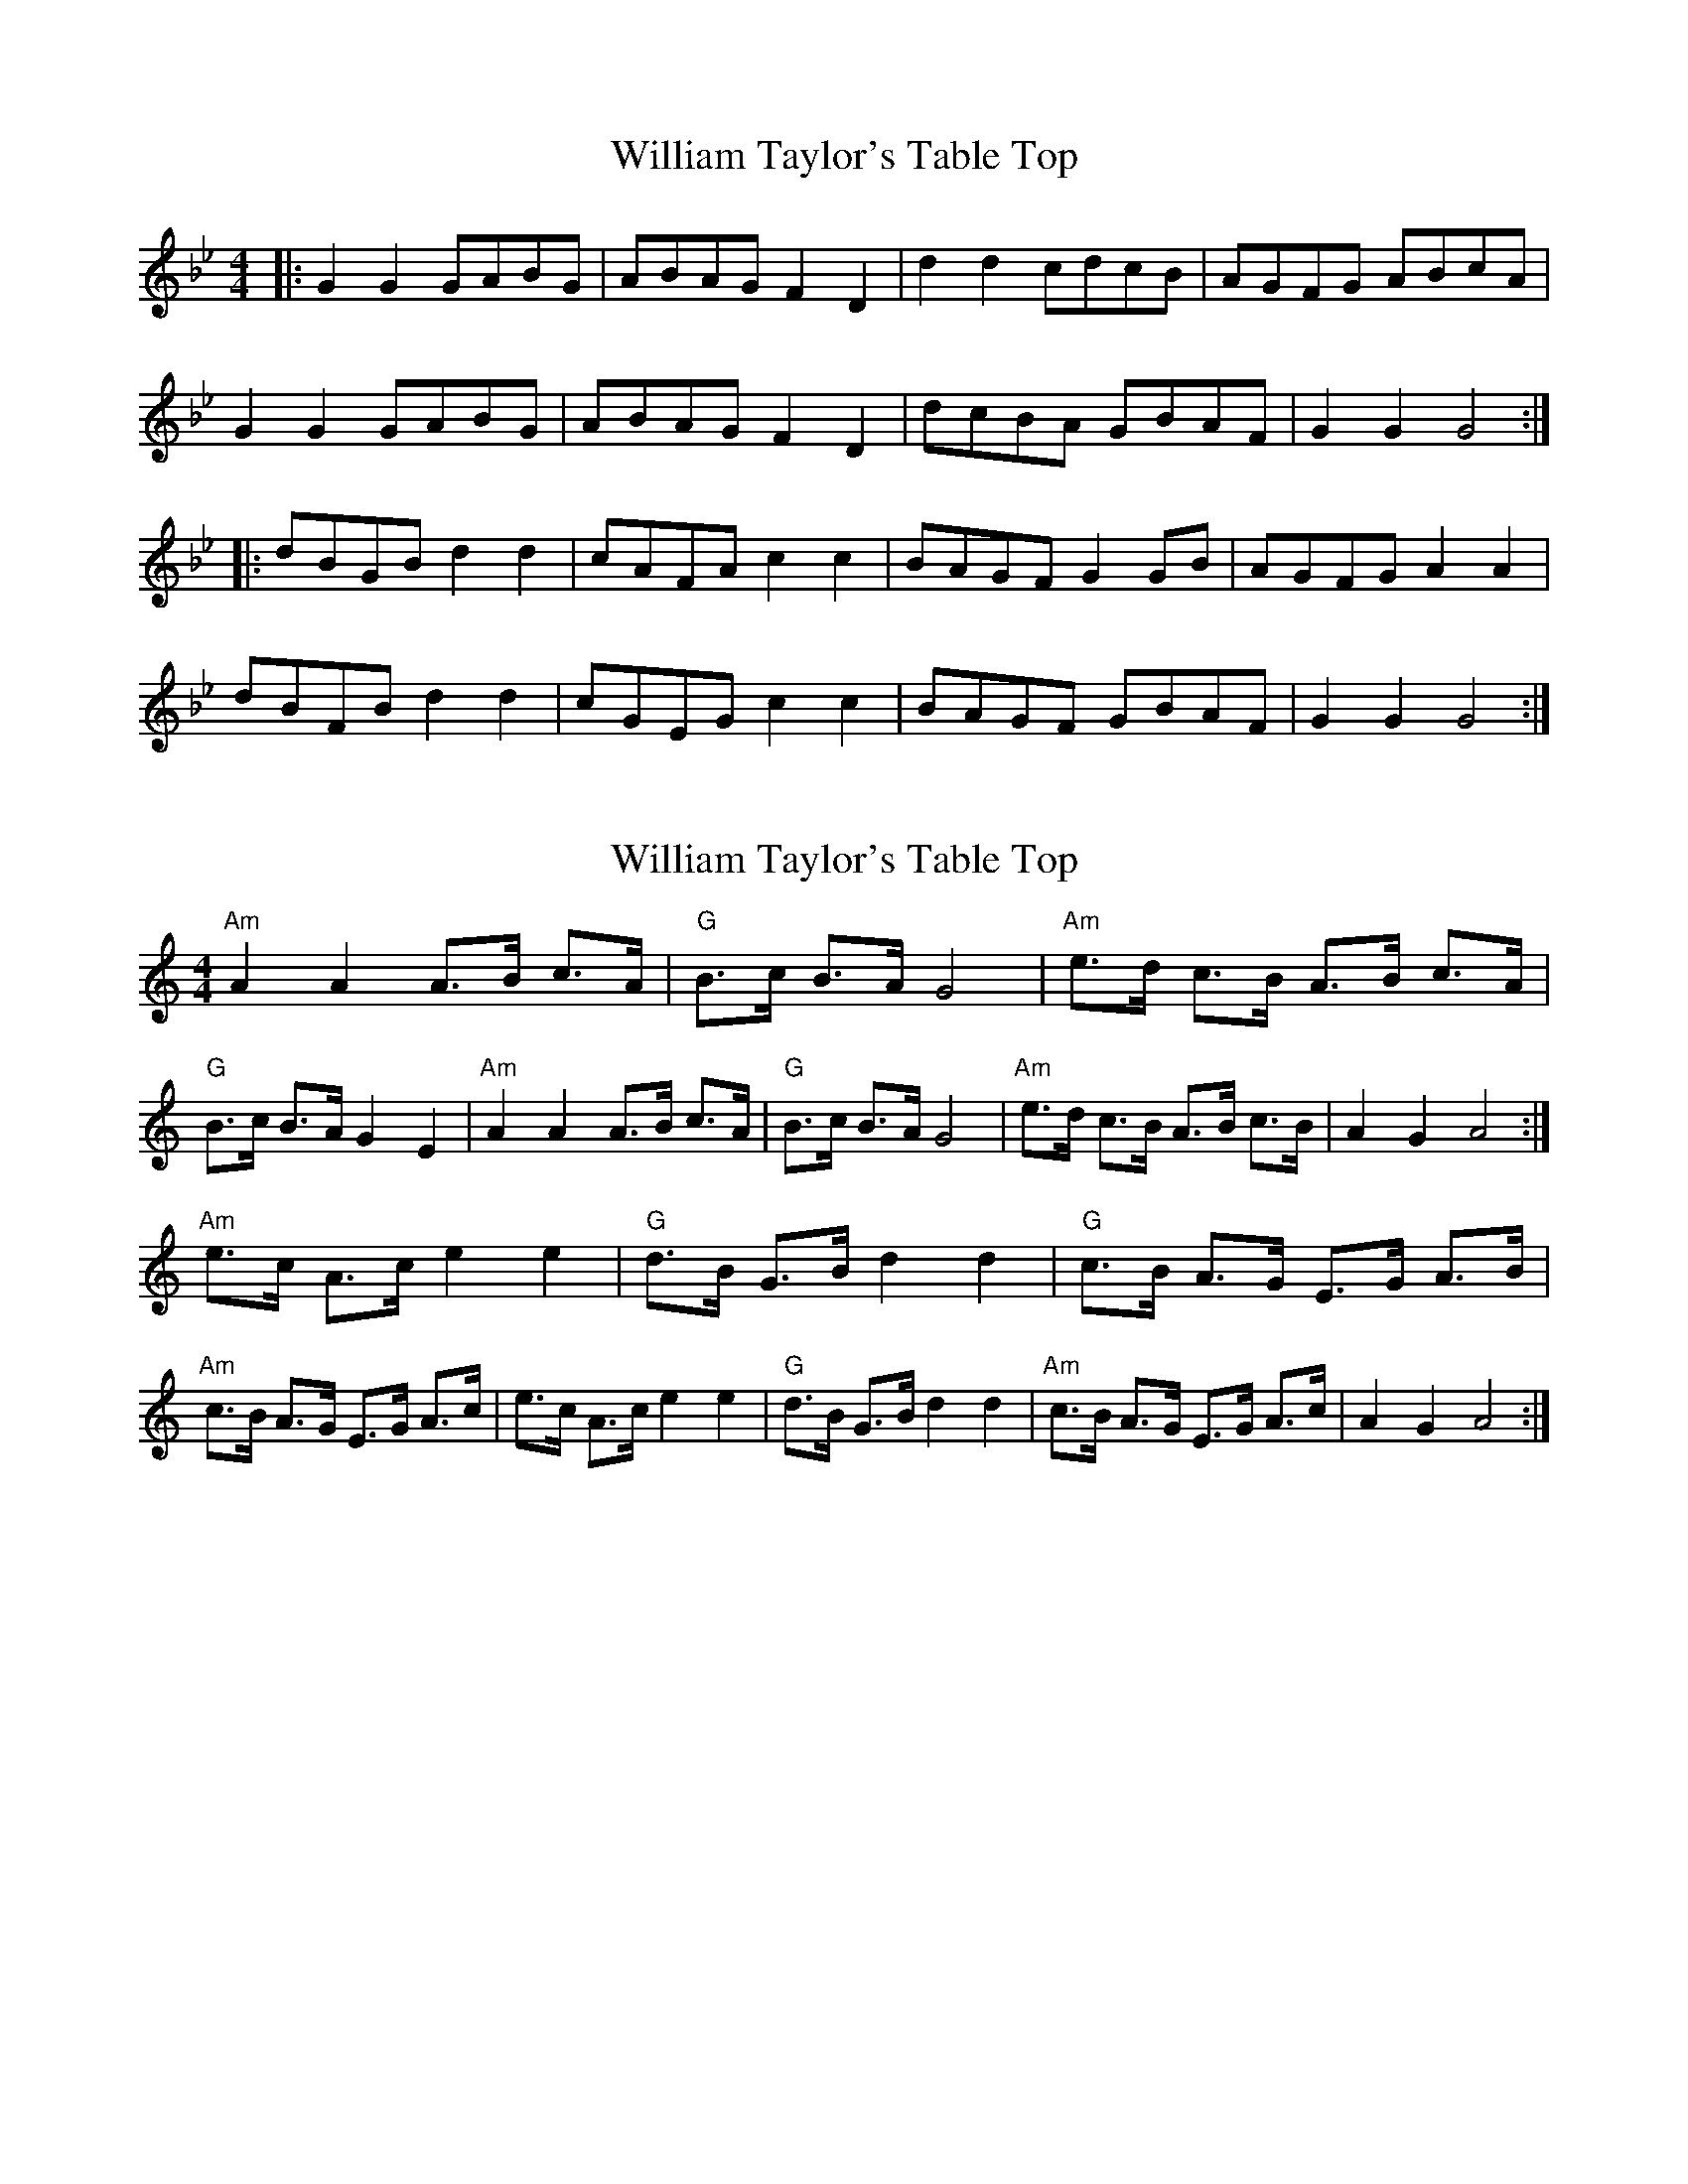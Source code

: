 X: 1
T: William Taylor's Table Top
Z: Kuddel
S: https://thesession.org/tunes/1158#setting1158
R: hornpipe
M: 4/4
L: 1/8
K: Gmin
|:G2 G2 GABG|ABAG F2 D2|d2 d2 cdcB|AGFG ABcA|
G2 G2 GABG|ABAG F2 D2|dcBA GBAF|G2 G2 G4:|
|:dBGB d2 d2|cAFA c2 c2|BAGF G2 GB|AGFG A2 A2|
dBFBd2 d2|cGEGc2 c2|BAGF GBAF|G2 G2 G4:|
X: 2
T: William Taylor's Table Top
Z: barrysmith90
S: https://thesession.org/tunes/1158#setting14423
R: hornpipe
M: 4/4
L: 1/8
K: Amin
"Am"A2A2A>B c>A|"G"B>c B>A G4|"Am"e>d c>B A>B c>A|"G"B>c B>A G2E2|"Am"A2A2A>B c>A|"G"B>c B>A G4|"Am"e>d c>B A>B c>B|A2G2A4:|"Am"e>c A>ce2e2|"G"d>B G>B d2d2|"G"c>B A>G E>G A>B|"Am"c>B A>G E>G A>c|e>c A>ce2e2|"G"d>B G>B d2d2|"Am"c>B A>G E>G A>c|A2G2A4:|
X: 3
T: William Taylor's Table Top
Z: ceolachan
S: https://thesession.org/tunes/1158#setting30132
R: hornpipe
M: 4/4
L: 1/8
K: Amin
|: (3E^F^G |A2 A2 A>Bc>A | B>cB>A ^G2 E2 | e2 e2 d2- d>c | B>A^G>A (3Bcd c>B |
A2 A2- A>B (3cBA | B>c (3BA^G E4 | e>dc>B A>c (3BA^G | A2 A2 A2 :|
|: c>d |e>cA>c e2 e2 | d>B^G>B d2 d2 | c>BA>^G A2- A>c | B>A^G>A B>cd>f |
e2 A>c e>c (3edc | d2 ^G>B d>B (3dcB | c>BA>^G (3ABc B>G | A2 ^G2 A2 :|
